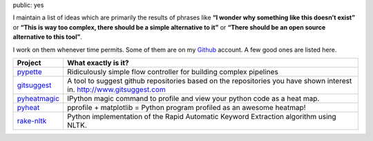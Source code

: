 public: yes

I maintain a list of ideas which are primarily the results of phrases
like **“I wonder why something like this doesn’t exist”** or **“This is
way too complex, there should be a simple alternative to it”** or
**“There should be an open source alternative to this tool”**.

I work on them whenever time permits. Some of them are on my `Github`_
account. A few good ones are listed here.

+-----------------------------------+-----------------------------------+
| Project                           | What exactly is it?               |
+===================================+===================================+
| `pypette`_                        | Ridiculously simple flow          |
|                                   | controller for building complex   |
|                                   | pipelines                         |
+-----------------------------------+-----------------------------------+
| `gitsuggest`_                     | A tool to suggest github          |
|                                   | repositories based on the         |
|                                   | repositories you have shown       |
|                                   | interest in.                      |
|                                   | http://www.gitsuggest.com         |
+-----------------------------------+-----------------------------------+
| `pyheatmagic`_                    | IPython magic command to profile  |
|                                   | and view your python code as a    |
|                                   | heat map.                         |
+-----------------------------------+-----------------------------------+
| `pyheat`_                         | pprofile + matplotlib = Python    |
|                                   | program profiled as an awesome    |
|                                   | heatmap!                          |
+-----------------------------------+-----------------------------------+
| `rake-nltk`_                      | Python implementation of the      |
|                                   | Rapid Automatic Keyword           |
|                                   | Extraction algorithm using NLTK.  |
+-----------------------------------+-----------------------------------+

.. _Github: https://www.github.com/csurfer
.. _pypette: https://github.com/csurfer/pypette
.. _gitsuggest: https://github.com/csurfer/gitsuggest
.. _pyheatmagic: https://github.com/csurfer/pyheatmagic
.. _pyheat: https://github.com/csurfer/pyheat
.. _rake-nltk: https://github.com/csurfer/rake-nltk
